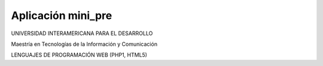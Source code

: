 ###################
Aplicación mini_pre
###################

UNIVERSIDAD INTERAMERICANA PARA EL DESARROLLO

Maestría en Tecnologías de la Información y Comunicación

LENGUAJES DE PROGRAMACIÓN WEB (PHP1, HTML5)
